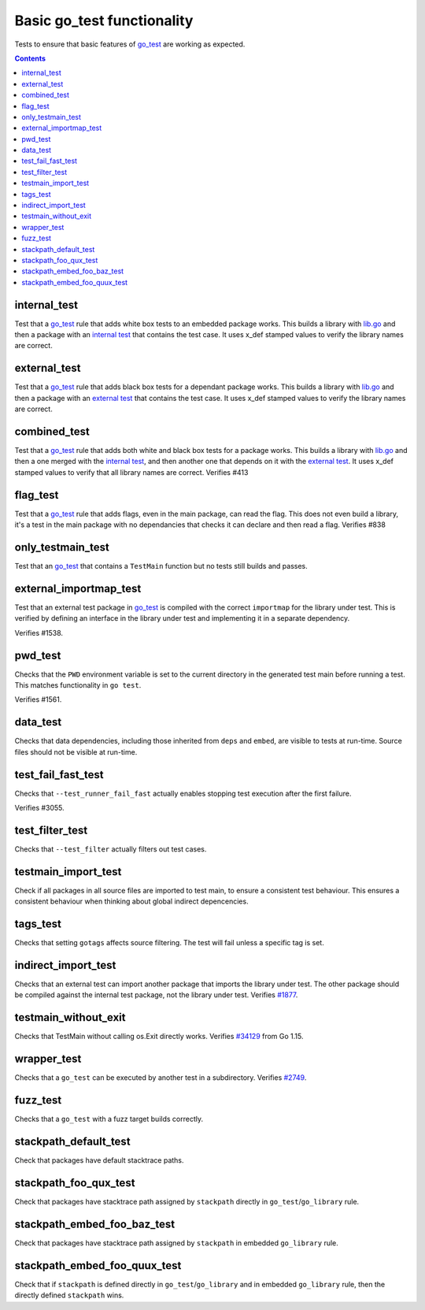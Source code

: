 Basic go_test functionality
===========================

.. _go_test: /docs/go/core/rules.md#_go_test
.. _#1877: https://github.com/bazelbuild/rules_go/issues/1877
.. _#34129: https:////github.com/golang/go/issues/34129
.. _#2749: https://github.com/bazelbuild/rules_go/issues/2749

Tests to ensure that basic features of `go_test`_ are working as expected.

.. contents::

internal_test
-------------

Test that a `go_test`_ rule that adds white box tests to an embedded package works.
This builds a library with `lib.go <lib.go>`_ and then a package with an
`internal test <internal_test.go>`_ that contains the test case.
It uses x_def stamped values to verify the library names are correct.

external_test
-------------

Test that a `go_test`_ rule that adds black box tests for a dependant package works.
This builds a library with `lib.go <lib.go>`_ and then a package with an
`external test <external_test.go>`_ that contains the test case.
It uses x_def stamped values to verify the library names are correct.

combined_test
-------------
Test that a `go_test`_ rule that adds both white and black box tests for a
package works.
This builds a library with `lib.go <lib.go>`_ and then a one merged with the
`internal test <internal_test.go>`_, and then another one that depends on it
with the `external test <external_test.go>`_.
It uses x_def stamped values to verify that all library names are correct.
Verifies #413

flag_test
---------
Test that a `go_test`_ rule that adds flags, even in the main package, can read
the flag.
This does not even build a library, it's a test in the main package with no
dependancies that checks it can declare and then read a flag.
Verifies #838

only_testmain_test
------------------
Test that an `go_test`_ that contains a ``TestMain`` function but no tests
still builds and passes.

external_importmap_test
----------------------

Test that an external test package in `go_test`_ is compiled with the correct
``importmap`` for the library under test. This is verified by defining an
interface in the library under test and implementing it in a separate
dependency.

Verifies #1538.

pwd_test
--------

Checks that the ``PWD`` environment variable is set to the current directory
in the generated test main before running a test. This matches functionality
in ``go test``.

Verifies #1561.

data_test
---------

Checks that data dependencies, including those inherited from ``deps`` and
``embed``, are visible to tests at run-time. Source files should not be
visible at run-time.

test_fail_fast_test
----------------

Checks that ``--test_runner_fail_fast`` actually enables stopping test execution after
the first failure.

Verifies #3055.

test_filter_test
----------------

Checks that ``--test_filter`` actually filters out test cases.

testmain_import_test
----------------

Check if all packages in all source files are imported to test main, to ensure
a consistent test behaviour. This ensures a consistent behaviour when thinking
about global indirect depencencies.

tags_test
---------

Checks that setting ``gotags`` affects source filtering. The test will fail
unless a specific tag is set.

indirect_import_test
--------------------

Checks that an external test can import another package that imports the library
under test. The other package should be compiled against the internal test
package, not the library under test. Verifies `#1877`_.

testmain_without_exit
---------------------

Checks that TestMain without calling os.Exit directly works.
Verifies `#34129`_ from Go 1.15.

wrapper_test
------------

Checks that a ``go_test`` can be executed by another test in a subdirectory.
Verifies `#2749`_.

fuzz_test
---------

Checks that a ``go_test`` with a fuzz target builds correctly.

stackpath_default_test
---------

Check that packages have default stacktrace paths.

stackpath_foo_qux_test
---------

Check that packages have stacktrace path assigned by ``stackpath`` directly in ``go_test``/``go_library`` rule.

stackpath_embed_foo_baz_test
---------

Check that packages have stacktrace path assigned by ``stackpath`` in embedded ``go_library`` rule.

stackpath_embed_foo_quux_test
---------

Check that if ``stackpath`` is defined directly in ``go_test``/``go_library`` and in embedded ``go_library`` rule, then
the directly defined ``stackpath`` wins.
